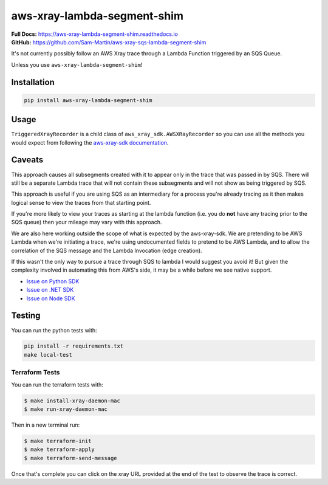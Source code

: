 aws-xray-lambda-segment-shim
=====================================

|shield1| |shield2|

.. |shield1| image:: https://img.shields.io/github/workflow/status/sam-martin/aws-xray-lambda-segment-shim/Linting%20&%20Testing?style=flat-square
    :target: https://github.com/Sam-Martin/aws-xray-lambda-segment-shim/actions/workflows/continuous-integration.yml?query=branch%3Amain+
    :alt: GitHub Workflow Status

.. |shield2|  image:: https://img.shields.io/pypi/v/aws-xray-lambda-segment-shim?style=flat-square
    :target: https://pypi.org/project/aws-xray-lambda-segment-shim/
    :alt: PyPI

.. image:: https://github.com/Sam-Martin/aws-xray-lambda-segment-shim/blob/main/images/example.png?raw=true

| **Full Docs:** https://aws-xray-lambda-segment-shim.readthedocs.io
| **GitHub:** https://github.com/Sam-Martin/aws-xray-sqs-lambda-segment-shim

It's not currently possibly follow an AWS Xray trace through a Lambda Function triggered by an SQS Queue.

Unless you use ``aws-xray-lambda-segment-shim``!

Installation
----------------

.. code-block::

    pip install aws-xray-lambda-segment-shim


Usage
------

.. doctest::

    from aws_xray_lambda_segment_shim import get_sqs_triggered_recorder


    def lambda_handler(event, context):
        for i, record in enumerate(event["Records"]):
            recorder = get_sqs_triggered_recorder(
                record=record,
                lambda_request_id=context.aws_request_id,
                lambda_arn=context.invoked_function_arn,
            )
            with recorder.in_segment():
                with recorder.in_subsegment(f"SQS Record {i}") as subsegment:
                    print(
                        "I'm triggered by an SQS Record and using trace id ",
                        subsegment.trace_id,
                    )


``TriggeredXrayRecorder`` is a child class of ``aws_xray_sdk.AWSXRayRecorder`` so you can use all the methods you would expect
from following the `aws-xray-sdk documentation <https://github.com/aws/aws-xray-sdk-python/>`__.


Caveats
----------

This approach causes all subsegments created with it to appear only in the trace that was passed in by SQS.
There will still be a separate Lambda trace that will not contain these subsegments and will not show as
being triggered by SQS.

This approach is useful if you are using SQS as an intermediary for a process you're already tracing as it
then makes logical sense to view the traces from that starting point.

If you're more likely to view your traces as starting at the lambda function
(i.e. you do **not** have any tracing prior to the SQS queue) then your mileage may vary with this approach.

We are also here working outside the scope of what is expected by the aws-xray-sdk.
We are pretending to be AWS Lambda when we're initiating a trace, we're using undocumented fields to
pretend to be AWS Lambda, and to allow the correlation of the SQS message and the Lambda Invocation (edge creation).

If this wasn't the only way to pursue a trace through SQS to lambda I would suggest you avoid it! But given the
complexity involved in automating this from AWS's side, it may be a while before we see native support.

- `Issue on Python SDK <https://github.com/aws/aws-xray-sdk-python/issues/173>`__
- `Issue on .NET SDK <https://github.com/aws/aws-xray-sdk-dotnet/issues/110>`__
- `Issue on Node SDK <https://github.com/aws/aws-xray-sdk-node/issues/208>`__

Testing
---------

You can run the python tests with:

.. code-block::

    pip install -r requirements.txt
    make local-test


Terraform Tests
""""""""""""""""""

You can run the terraform tests with:

.. code-block::

    $ make install-xray-daemon-mac
    $ make run-xray-daemon-mac

Then in a new terminal run:

.. code-block::

    $ make terraform-init
    $ make terraform-apply
    $ make terraform-send-message

Once that's complete you can click on the xray URL provided at the end of the test to observe the trace is correct.
